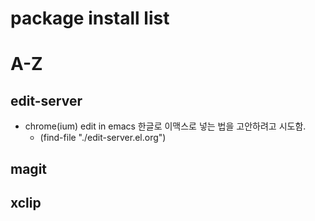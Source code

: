 

# 이곳에 리스트가 실행의 방법의 파일을 연결하도록 설정한다.

* package install list


* A-Z


** edit-server
- chrome(ium) edit in emacs 한글로 이맥스로 넣는 법을 고안하려고 시도함.
		- (find-file "./edit-server.el.org")
** magit

** xclip

